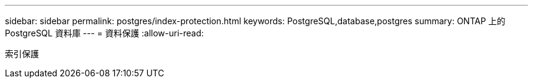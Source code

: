 ---
sidebar: sidebar 
permalink: postgres/index-protection.html 
keywords: PostgreSQL,database,postgres 
summary: ONTAP 上的 PostgreSQL 資料庫 
---
= 資料保護
:allow-uri-read: 


[role="lead"]
索引保護
